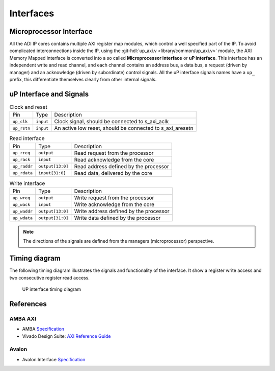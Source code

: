.. _interfaces:

Interfaces
================================================================================

.. _up_if:

Microprocessor Interface
--------------------------------------------------------------------------------

All the ADI IP cores contains multiple AXI register map modules, which control
a well specified part of the IP.
To avoid complicated interconnections inside the IP, using the
:git-hdl:`up_axi.v <library/common/up_axi.v>` module, the AXI Memory Mapped
interface is converted into a so called **Microprocessor interface** or
**uP interface**. This interface has an independent write and read channel,
and each channel contains an address bus, a data bus, a request (driven by manager)
and an acknowledge (driven by subordinate) control signals.
All the uP interface signals names have a ``up_`` prefix, this differentiate
themselves clearly from other internal signals.

uP Interface and Signals
--------------------------------------------------------------------------------

.. list-table:: Clock and reset

   * - Pin
     - Type
     - Description
   * - ``up_clk``
     - ``input``
     - Clock signal, should be connected to s_axi_aclk
   * - ``up_rstn``
     - ``input``
     - An active low reset, should be connected to s_axi_aresetn

.. list-table:: Read interface

   * - Pin
     - Type
     - Description
   * - ``up_rreq``
     - ``output``
     - Read request from the processor
   * - ``up_rack``
     - ``input``
     - Read acknowledge from the core
   * - ``up_raddr``
     - ``output[13:0]``
     - Read address defined by the processor
   * - ``up_rdata``
     - ``input[31:0]``
     - Read data, delivered by the core

.. list-table:: Write interface

   * - Pin
     - Type
     - Description
   * - ``up_wreq``
     - ``output``
     - Write request from the processor
   * - ``up_wack``
     - ``input``
     - Write acknowledge from the core
   * - ``up_waddr``
     - ``output[13:0]``
     - Write address defined by the processor
   * - ``up_wdata``
     - ``output[31:0]``
     - Write data defined by the processor

.. note::

   The directions of the signals are defined from the managers (microprocessor)
   perspective.

Timing diagram
--------------------------------------------------------------------------------

The following timing diagram illustrates the signals and functionality of the
interface. It show a register write access and two consecutive register read access.

.. wavedrom

   {signal: [
     {name: 'up_clk',   wave:'P............|.......'},
     {name: 'up_rstn',  wave:'0.1..........|.......'},
     {name: 'up_wreq',  wave:'x.0.1.0......|.......',
                        node:'....a................'},
     {name: 'up_wack',  wave:'x.0..10......|.......',
                        node:'.....b...............'},
     {name: 'up_waddr', wave:'x...2.x......|.......', data: ['ADDR0']},
     {name: 'up_wdata', wave:'x...2.x......|.......', data: ['DATA0']},

     {name: 'up_rreq',  wave:'x.0......1.0.|...1.0.',
                        node:'.........c...........'},
     {name: 'up_rack',  wave:'x.0.......10.|....10.',
                        node:'..........d..........'},
     {name: 'up_raddr', wave:'x........2.x.|...2.x.', data: ['ADDR0', 'ADDR1']},
     {name: 'up_rdata', wave:'x.........2..|....2..', data: ['DATA0', 'DATA1'],
                        node:'..........e..........'},

     ],
     edge: [
        'a->b', 'c->d', 'd->e'
     ],
    head: {text:
       ['tspan', {class:'info h3'}, 'UP interface']
    }
   }

.. figure:: wavedrom.svg

   UP interface timing diagram

References
--------------------------------------------------------------------------------

AMBA AXI
~~~~~~~~~~~~~~~~~~~~~~~~~~~~~~~~~~~~~~~~~~~~~~~~~~~~~~~~~~~~~~~~~~~~~~~~~~~~~~~~

* AMBA `Specification <https://www.arm.com/architecture/system-architectures/amba/amba-specifications>`__
* Vivado Design Suite: `AXI Reference Guide <https://docs.amd.com/v/u/en-US/ug1037-vivado-axi-reference-guide>`__

Avalon
~~~~~~~~~~~~~~~~~~~~~~~~~~~~~~~~~~~~~~~~~~~~~~~~~~~~~~~~~~~~~~~~~~~~~~~~~~~~~~~~

* Avalon Interface `Specification <https://www.intel.com/content/www/us/en/docs/programmable/683091/22-3/introduction-to-the-interface-specifications.html>`__
